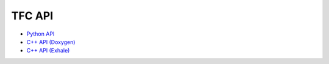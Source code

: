 TFC API
=================
* `Python API <py-modindex.html>`_
* `C++ API (Doxygen) <_static/index.html>`_
* `C++ API (Exhale) <Exhale/exhale_root.html>`_
